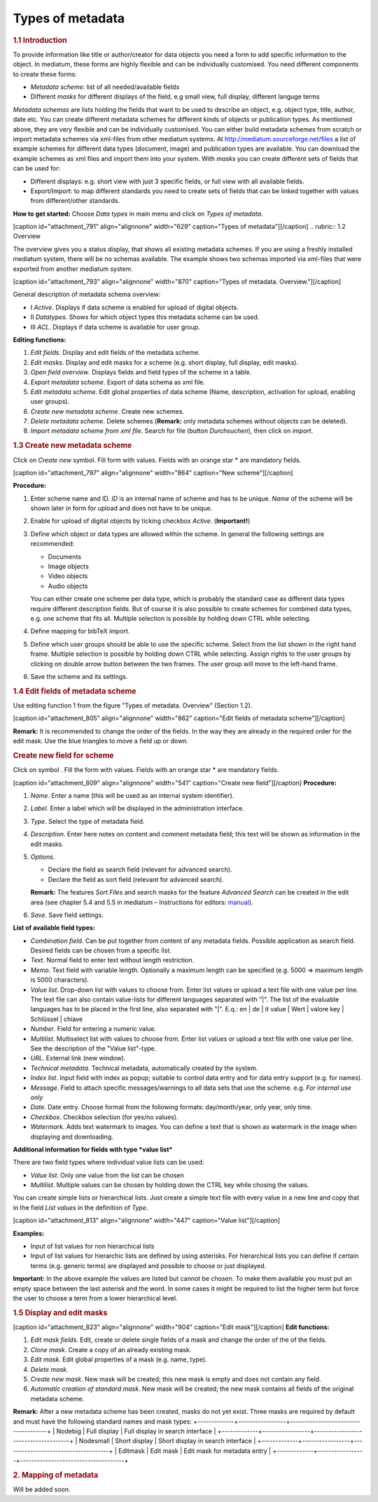 Types of metadata
-----------------

.. rubric:: 1.1 Introduction

To provide information like title or author/creator for data objects you
need a form to add specific information to the object. In mediatum,
these forms are highly flexible and can be individually customised. You
need different components to create these forms:

-  *Metadata scheme:* list of all needed/available fields
-  Different *masks* for different displays of the field, e.g small
   view, full display, different languge terms

*Metadata schemas* are lists holding the fields that want to be used to
describe an object, e.g. object type, title, author, date etc. You can
create different metadata schemes for different kinds of objects or
publication types. As mentioned above, they are very flexible and can be
individually customised. You can either build metadata schemes from
scratch or import metadata schemes via xml-files from other mediatum
systems. At http://mediatum.sourceforge.net/files a list of example
schemes for different data types (document, image) and publication types
are available. You can download the example schemes as xml files and
import them into your system. With *masks* you can create different sets
of fields that can be used for:

-  Different displays: e.g. short view with just 3 specific fields, or
   full view with all available fields.
-  Export/Import: to map different standards you need to create sets of
   fields that can be linked together with values from different/other
   standards.

**How to get started:** Choose *Data types* in main menu and click on
*Types of metadata*.

[caption id="attachment\_791" align="alignnone" width="629"
caption="Types of metadata"]\ |Types of metadata|\ [/caption]
.. rubric:: 1.2 Overview

The overview gives you a status display, that shows all existing
metadata schemes. If you are using a freshly installed mediatum system,
there will be no schemas available. The example shows two schemas
imported via xml-files that were exported from another mediatum system.

[caption id="attachment\_793" align="alignnone" width="870"
caption="Types of metadata. Overview."]\ |Types of metadata.
Overview.|\ [/caption]

General description of metadata schema overview:

-  Ⅰ *Active*. Displays if data scheme is enabled for upload of digital
   objects.
-  Ⅱ *Datatypes*. Shows for which object types this metadata scheme can
   be used.
-  Ⅲ *ACL*. Displays if data scheme is available for user group.

**Editing functions:**

#. *Edit fields*. Display and edit fields of the metadata scheme.
#. *Edit masks*. Display and edit masks for a scheme (e.g. short
   display, full display, edit masks).
#. *Open field overview*. Displays fields and field types of the scheme
   in a table.
#. *Export metadata scheme*. Export of data schema as xml file.
#. *Edit metadata scheme*. Edit global properties of data scheme (Name,
   description, activation for upload, enabling user groups).
#. *Create new metadata scheme*. Create new schemes.
#. *Delete metadata scheme*. Delete schemes (**Remark:** only metadata
   schemes without objects can be deleted).
#. *Import metadata scheme from xml file*. Search for file (button
   *Durchsuchen*), then click on *import*.

.. rubric:: 1.3 Create new metadata scheme

Click on *Create new* symbol. Fill form with values. Fields with an
orange star \* are mandatory fields.

[caption id="attachment\_797" align="alignnone" width="864" caption="New
scheme"]\ |New scheme|\ [/caption]

**Procedure:**

#. Enter scheme name and ID. *ID* is an internal name of scheme and has
   to be unique. *Name* of the scheme will be shown later in form for
   upload and does not have to be unique.
#. Enable for upload of digital objects by ticking checkbox *Active*.
   (**Important!**)
#. Define which object or data types are allowed within the scheme. In
   general the following settings are recommended:

   -  Documents
   -  Image objects
   -  Video objects
   -  Audio objects

   You can either create one scheme per data type, which is probably the
   standard case as different data types require different description
   fields. But of course it is also possible to create schemes for
   combined data types, e.g. one scheme that fits all. Multiple
   selection is possible by holding down CTRL while selecting.
#. Define mapping for bibTeX import.
#. Define which user groups should be able to use the specific scheme.
   Select from the list shown in the right hand frame. Multiple
   selection is possible by holding down CTRL while selecting. Assign
   rights to the user groups by clicking on double arrow button between
   the two frames. The user group will move to the left-hand frame.
#. Save the scheme and its settings.

.. rubric:: 1.4 Edit fields of metadata scheme

Use editing function 1 from the figure "Types of metadata. Overview"
(Section 1.2).

[caption id="attachment\_805" align="alignnone" width="862"
caption="Edit fields of metadata scheme"]\ |Edit fields of metadata
scheme|\ [/caption]

**Remark:** It is recommended to change the order of the fields. In the
way they are already in the required order for the edit mask. Use the
blue triangles to move a field up or down.

.. rubric:: Create new field for scheme

Click on symbol |image4|. Fill the form with values. Fields with an
orange star \* are mandatory fields.

[caption id="attachment\_809" align="alignnone" width="541"
caption="Create new field"]\ |Create new field|\ [/caption]
**Procedure:**

#. *Name*. Enter a name (this will be used as an internal system
   identifier).
#. *Label*. Enter a label which will be displayed in the administration
   interface.
#. *Type*. Select the type of metadata field.
#. *Description*. Enter here notes on content and comment metadata
   field; this text will be shown as information in the edit masks.
#. *Options*.

   -  Declare the field as search field (relevant for advanced search).
   -  Declare the field as sort field (relevant for advanced search).

   **Remark:** The features *Sort Files* and search masks for the
   feature *Advanced Search* can be created in the edit area (see
   chapter 5.4 and 5.5 in mediatum – Instructions for editors:
   `manual <http://mediatum2.ub.tum.de/node?id=676570>`__).
#. *Save*. Save field settings.

**List of available field types:**

-  *Combination field*. Can be put together from content of any metadata
   fields. Possible application as search field. Desired fields can be
   chosen from a specific list.
-  *Text*. Normal field to enter text without length restriction.
-  *Memo*. Text field with variable length. Optionally a maximum length
   can be specified (e.g. 5000 => maximum length is 5000 characters).
-  *Value list*. Drop-down list with values to choose from. Enter list
   values or upload a text file with one value per line. The text file
   can also contain value-lists for different languages separated with
   "\|". The list of the evaluable languages has to be placed in the
   first line, also separated with "\|". E.q.: en \| de \| it value \|
   Wert \| valore key \| Schlüssel \| chiave
-  *Number*. Field for entering a numeric value.
-  *Multilist*. Multiselect list with values to choose from. Enter list
   values or upload a text file with one value per line. See the
   description of the "Value list"-type.
-  *URL*. External link (new window).
-  *Technical metadata*. Technical metadata, automatically created by
   the system.
-  *Index list*. Input field with index as popup; suitable to control
   data entry and for data entry support (e.g. for names).
-  *Message*. Field to attach specific messages/warnings to all data
   sets that use the scheme. e.g. *For internal use only*
-  *Date*. Date entry. Choose format from the following formats:
   day/month/year, only year, only time.
-  *Checkbox*. Checkbox selection (for yes/no values).
-  *Watermark*. Adds text watermark to images. You can define a text
   that is shown as watermark in the image when displaying and
   downloading.

**Additional information for fields with type *value list***

There are two field types where individual value lists can be used:

-  *Value list*. Only one value from the list can be chosen
-  *Multilist*. Multiple values can be chosen by holding down the CTRL
   key while chosing the values.

You can create simple lists or hierarchical lists. Just create a simple
text file with every value in a new line and copy that in the field
*List values* in the definition of *Type*.

[caption id="attachment\_813" align="alignnone" width="447"
caption="Value list"]\ |Value list|\ [/caption]

**Examples:**

-  Input of list values for non hierarchical lists
-  Input of list values for hierarchic lists are defined by using
   asterisks. For hierarchical lists you can define if certain terms
   (e.g. generic terms) are displayed and possible to choose or just
   displayed.

**Important:** In the above example the values are listed but cannot be
chosen. To make them available you must put an empty space between the
last asterisk and the word. In some cases it might be required to list
the higher term but force the user to choose a term from a lower
hierarchical level.

.. rubric:: 1.5 Display and edit masks

[caption id="attachment\_823" align="alignnone" width="904"
caption="Edit mask"]\ |Edit mask|\ [/caption] **Edit functions:**

#. *Edit mask fields*. Edit, create or delete single fields of a mask
   and change the order of the of the fields.
#. *Clone mask*. Create a copy of an already existing mask.
#. *Edit mask*. Edit global properties of a mask (e.g. name, type).
#. *Delete mask*.
#. *Create new mask*. New mask will be created; this new mask is empty
   and does not contain any field.
#. *Automatic creation of standard mask*. New mask will be created; the
   new mask contains all fields of the original metadata scheme.

**Remark:** After a new metadata scheme has been created, masks do not
yet exist. Three masks are required by default and must have the
following standard names and mask types:
+-------------+-----------------+-------------------------------------+
| Nodebig     | Full display    | Full display in search interface    |
+-------------+-----------------+-------------------------------------+
| Nodesmall   | Short display   | Short display in search interface   |
+-------------+-----------------+-------------------------------------+
| Editmask    | Edit mask       | Edit mask for metadata entry        |
+-------------+-----------------+-------------------------------------+

.. rubric:: 2. Mapping of metadata

Will be added soon.

.. |Types of metadata| image:: http://mediatum.sourceforge.net/documentation/wp-content/uploads/2011/12/metadata.jpg
   :target: http://mediatum.sourceforge.net/documentation/wp-content/uploads/2011/12/metadata.jpg
.. |Types of metadata. Overview.| image:: http://mediatum.sourceforge.net/documentation/wp-content/uploads/2011/12/overview-metadata.jpg
   :target: http://mediatum.sourceforge.net/documentation/wp-content/uploads/2011/12/overview-metadata.jpg
.. |New scheme| image:: http://mediatum.sourceforge.net/documentation/wp-content/uploads/2011/12/5_3_new-scheme.jpg
   :target: http://mediatum.sourceforge.net/documentation/wp-content/uploads/2011/12/5_3_new-scheme.jpg
.. |Edit fields of metadata scheme| image:: http://mediatum.sourceforge.net/documentation/wp-content/uploads/2011/12/edit_fields_of_metadata_scheme.jpg
   :target: http://mediatum.sourceforge.net/documentation/wp-content/uploads/2011/12/edit_fields_of_metadata_scheme.jpg
.. |image4| image:: http://mediatum.sourceforge.net/documentation/wp-content/uploads/2011/12/Archive2.gif
   :target: http://mediatum.sourceforge.net/documentation/wp-content/uploads/2011/12/Archive2.gif
.. |Create new field| image:: http://mediatum.sourceforge.net/documentation/wp-content/uploads/2011/12/5_5_new-field.jpg
   :target: http://mediatum.sourceforge.net/documentation/wp-content/uploads/2011/12/5_5_new-field.jpg
.. |Value list| image:: http://mediatum.sourceforge.net/documentation/wp-content/uploads/2011/12/valuelists-admin.jpg
   :target: http://mediatum.sourceforge.net/documentation/wp-content/uploads/2011/12/valuelists-admin.jpg
.. |Edit mask| image:: http://mediatum.sourceforge.net/documentation/wp-content/uploads/2011/12/editmasks.jpg
   :target: http://mediatum.sourceforge.net/documentation/wp-content/uploads/2011/12/editmasks.jpg
